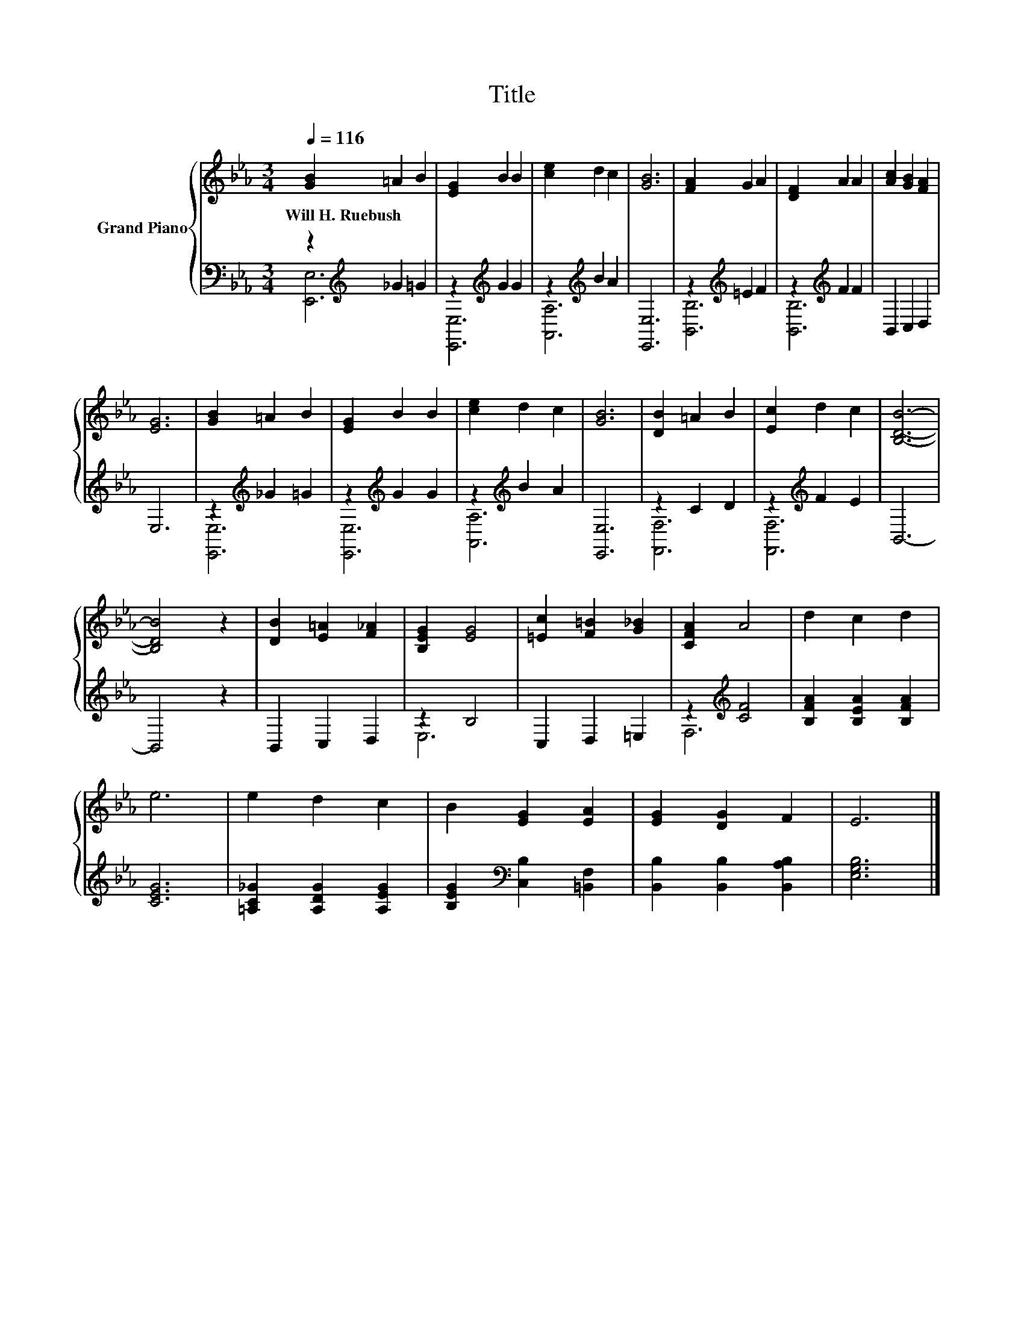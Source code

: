 X:1
T:Title
%%score { 1 | ( 2 3 ) }
L:1/8
Q:1/4=116
M:3/4
K:Eb
V:1 treble nm="Grand Piano"
V:2 bass 
V:3 bass 
V:1
 [GB]2 =A2 B2 | [EG]2 B2 B2 | [ce]2 d2 c2 | [GB]6 | [FA]2 G2 A2 | [DF]2 A2 A2 | [Ac]2 [GB]2 [FA]2 | %7
w: Will~H.~Ruebush * *|||||||
 [EG]6 | [GB]2 =A2 B2 | [EG]2 B2 B2 | [ce]2 d2 c2 | [GB]6 | [DB]2 =A2 B2 | [Ec]2 d2 c2 | [B,DB]6- | %15
w: ||||||||
 [B,DB]4 z2 | [DB]2 [E=A]2 [F_A]2 | [B,EG]2 [EG]4 | [=Ec]2 [F=B]2 [G_B]2 | [CFA]2 A4 | d2 c2 d2 | %21
w: ||||||
 e6 | e2 d2 c2 | B2 [EG]2 [EA]2 | [EG]2 [DG]2 F2 | E6 |] %26
w: |||||
V:2
 z2[K:treble] _G2 =G2 | z2[K:treble] G2 G2 | z2[K:treble] B2 A2 | [E,,E,]6 | z2[K:treble] =E2 F2 | %5
 z2[K:treble] F2 F2 | B,,2 C,2 D,2 | E,6 | z2[K:treble] _G2 =G2 | z2[K:treble] G2 G2 | %10
 z2[K:treble] B2 A2 | [E,,E,]6 | z2 C2 D2 | z2[K:treble] F2 E2 | B,,6- | B,,4 z2 | B,,2 C,2 D,2 | %17
 z2 B,4 | C,2 D,2 =E,2 | z2[K:treble] [CF]4 | [B,FA]2 [B,EA]2 [B,FA]2 | [CEG]6 | %22
 [=A,C_G]2 [A,DG]2 [A,EG]2 | [B,EG]2[K:bass] [C,B,]2 [=B,,F,]2 | [B,,B,]2 [B,,B,]2 [B,,A,B,]2 | %25
 [E,G,B,]6 |] %26
V:3
 [E,,E,]6[K:treble] | [E,,E,]6[K:treble] | [A,,A,]6[K:treble] | x6 | [B,,B,]6[K:treble] | %5
 [B,,B,]6[K:treble] | x6 | x6 | [E,,E,]6[K:treble] | [E,,E,]6[K:treble] | [A,,A,]6[K:treble] | x6 | %12
 [F,,F,]6 | [F,,F,]6[K:treble] | x6 | x6 | x6 | E,6 | x6 | F,6[K:treble] | x6 | x6 | x6 | %23
 x2[K:bass] x4 | x6 | x6 |] %26

